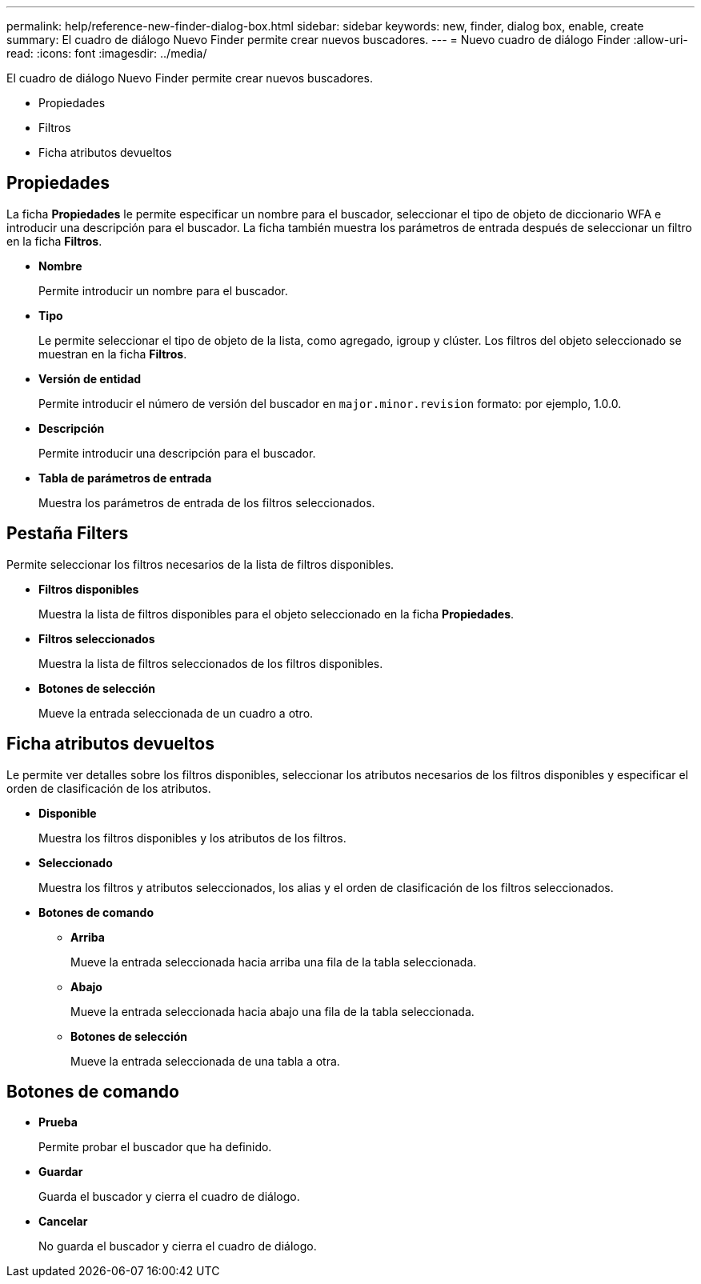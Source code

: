 ---
permalink: help/reference-new-finder-dialog-box.html 
sidebar: sidebar 
keywords: new, finder, dialog box, enable, create 
summary: El cuadro de diálogo Nuevo Finder permite crear nuevos buscadores. 
---
= Nuevo cuadro de diálogo Finder
:allow-uri-read: 
:icons: font
:imagesdir: ../media/


[role="lead"]
El cuadro de diálogo Nuevo Finder permite crear nuevos buscadores.

* Propiedades
* Filtros
* Ficha atributos devueltos




== Propiedades

La ficha *Propiedades* le permite especificar un nombre para el buscador, seleccionar el tipo de objeto de diccionario WFA e introducir una descripción para el buscador. La ficha también muestra los parámetros de entrada después de seleccionar un filtro en la ficha *Filtros*.

* *Nombre*
+
Permite introducir un nombre para el buscador.

* *Tipo*
+
Le permite seleccionar el tipo de objeto de la lista, como agregado, igroup y clúster. Los filtros del objeto seleccionado se muestran en la ficha *Filtros*.

* *Versión de entidad*
+
Permite introducir el número de versión del buscador en `major.minor.revision` formato: por ejemplo, 1.0.0.

* *Descripción*
+
Permite introducir una descripción para el buscador.

* *Tabla de parámetros de entrada*
+
Muestra los parámetros de entrada de los filtros seleccionados.





== Pestaña Filters

Permite seleccionar los filtros necesarios de la lista de filtros disponibles.

* *Filtros disponibles*
+
Muestra la lista de filtros disponibles para el objeto seleccionado en la ficha *Propiedades*.

* *Filtros seleccionados*
+
Muestra la lista de filtros seleccionados de los filtros disponibles.

* *Botones de selección*
+
Mueve la entrada seleccionada de un cuadro a otro.





== Ficha atributos devueltos

Le permite ver detalles sobre los filtros disponibles, seleccionar los atributos necesarios de los filtros disponibles y especificar el orden de clasificación de los atributos.

* *Disponible*
+
Muestra los filtros disponibles y los atributos de los filtros.

* *Seleccionado*
+
Muestra los filtros y atributos seleccionados, los alias y el orden de clasificación de los filtros seleccionados.

* *Botones de comando*
+
** *Arriba*
+
Mueve la entrada seleccionada hacia arriba una fila de la tabla seleccionada.

** *Abajo*
+
Mueve la entrada seleccionada hacia abajo una fila de la tabla seleccionada.

** *Botones de selección*
+
Mueve la entrada seleccionada de una tabla a otra.







== Botones de comando

* *Prueba*
+
Permite probar el buscador que ha definido.

* *Guardar*
+
Guarda el buscador y cierra el cuadro de diálogo.

* *Cancelar*
+
No guarda el buscador y cierra el cuadro de diálogo.


